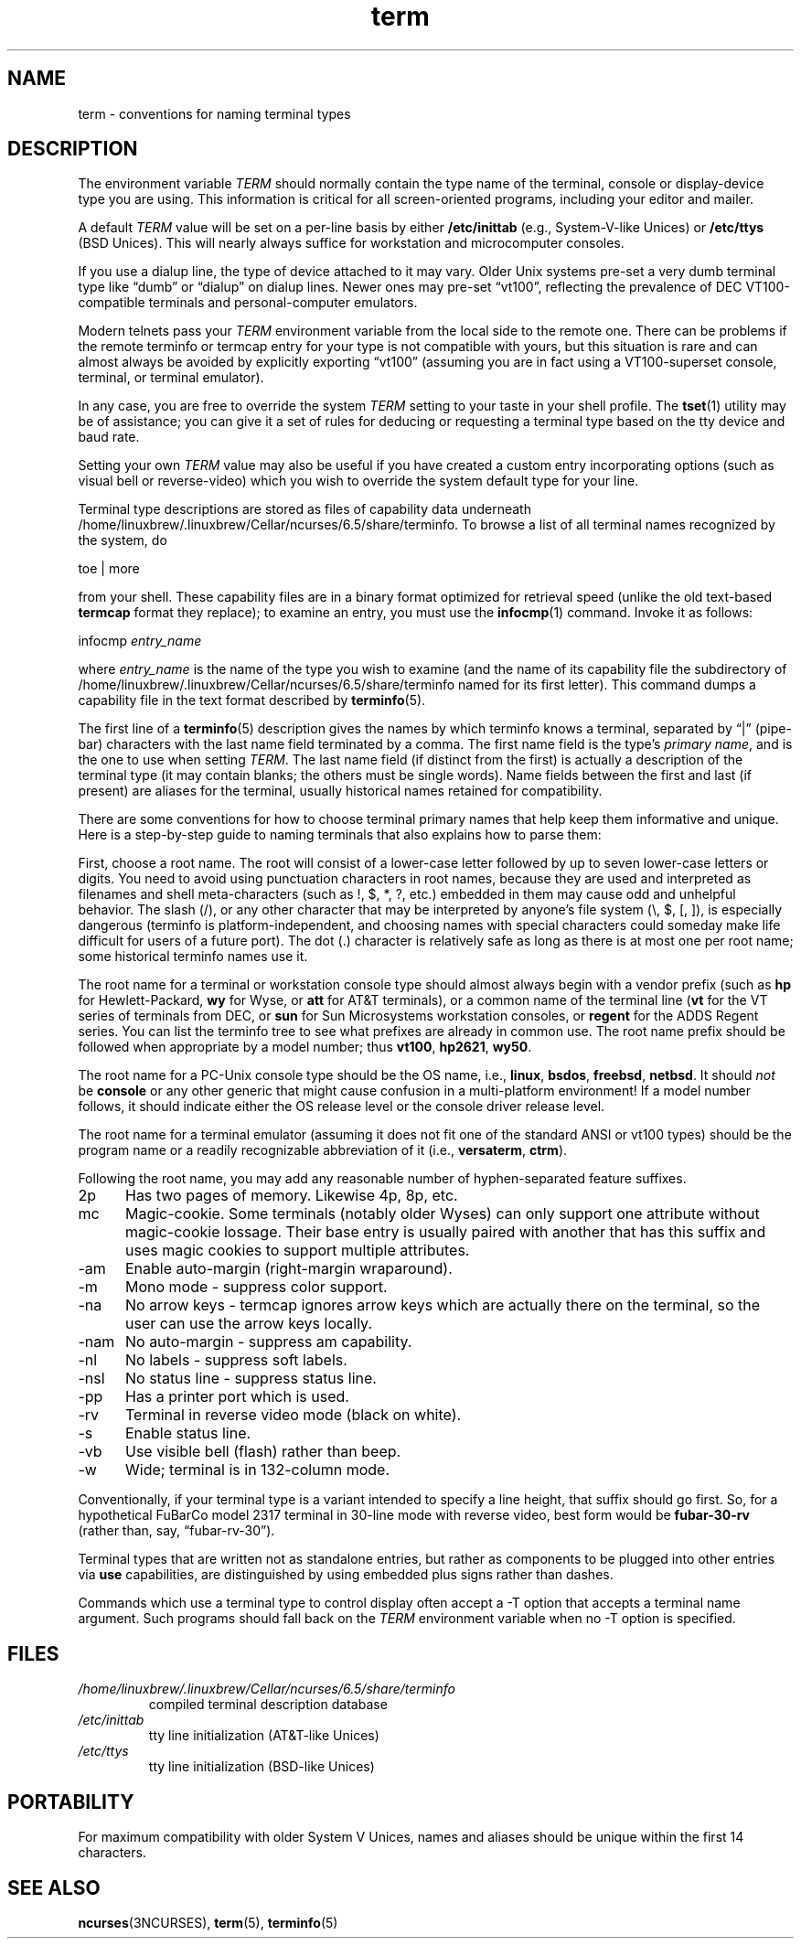 .\"***************************************************************************
.\" Copyright 2018-2023,2024 Thomas E. Dickey                                *
.\" Copyright 1998-2011,2017 Free Software Foundation, Inc.                  *
.\"                                                                          *
.\" Permission is hereby granted, free of charge, to any person obtaining a  *
.\" copy of this software and associated documentation files (the            *
.\" "Software"), to deal in the Software without restriction, including      *
.\" without limitation the rights to use, copy, modify, merge, publish,      *
.\" distribute, distribute with modifications, sublicense, and/or sell       *
.\" copies of the Software, and to permit persons to whom the Software is    *
.\" furnished to do so, subject to the following conditions:                 *
.\"                                                                          *
.\" The above copyright notice and this permission notice shall be included  *
.\" in all copies or substantial portions of the Software.                   *
.\"                                                                          *
.\" THE SOFTWARE IS PROVIDED "AS IS", WITHOUT WARRANTY OF ANY KIND, EXPRESS  *
.\" OR IMPLIED, INCLUDING BUT NOT LIMITED TO THE WARRANTIES OF               *
.\" MERCHANTABILITY, FITNESS FOR A PARTICULAR PURPOSE AND NONINFRINGEMENT.   *
.\" IN NO EVENT SHALL THE ABOVE COPYRIGHT HOLDERS BE LIABLE FOR ANY CLAIM,   *
.\" DAMAGES OR OTHER LIABILITY, WHETHER IN AN ACTION OF CONTRACT, TORT OR    *
.\" OTHERWISE, ARISING FROM, OUT OF OR IN CONNECTION WITH THE SOFTWARE OR    *
.\" THE USE OR OTHER DEALINGS IN THE SOFTWARE.                               *
.\"                                                                          *
.\" Except as contained in this notice, the name(s) of the above copyright   *
.\" holders shall not be used in advertising or otherwise to promote the     *
.\" sale, use or other dealings in this Software without prior written       *
.\" authorization.                                                           *
.\"***************************************************************************
.\"
.\" $Id: term.7,v 1.48 2024/03/16 15:35:01 tom Exp $
.TH term 7 2024-03-16 "ncurses 6.5" Miscellaneous
.ie \n(.g \{\
.ds `` \(lq
.ds '' \(rq
.\}
.el \{\
.ie t .ds `` ``
.el   .ds `` ""
.ie t .ds '' ''
.el   .ds '' ""
.\}
.
.ds d /home/linuxbrew/.linuxbrew/Cellar/ncurses/6.5/share/terminfo
.SH NAME
term \-
conventions for naming terminal types
.\"SH SYNOPSIS
.SH DESCRIPTION
The environment variable \fITERM\fP should normally contain the type
name of the terminal,
console or display-device type you are using.
This information
is critical for all screen-oriented programs, including your editor and mailer.
.PP
A default \fITERM\fP value will be set on a per-line basis by either
\fB/etc/inittab\fP (e.g., System\-V-like Unices)
or \fB/etc/ttys\fP (BSD Unices).
This will nearly always suffice for workstation and microcomputer consoles.
.PP
If you use a dialup line, the type of device attached to it may vary.
Older Unix systems pre-set a very dumb terminal type
like \*(``dumb\*('' or \*(``dialup\*('' on dialup lines.
Newer ones may pre-set \*(``vt100\*('', reflecting the prevalence of DEC
VT100-compatible terminals and personal-computer emulators.
.PP
Modern telnets pass your \fITERM\fP environment variable from the local
side to the remote one.
There can be problems if the remote terminfo or termcap entry
for your type is not compatible with yours, but this situation is rare and
can almost always be avoided by explicitly exporting \*(``vt100\*(''
(assuming you are in fact using a VT100-superset console,
terminal, or terminal emulator).
.PP
In any case, you are free to override the system \fITERM\fP setting to
your taste in your shell profile.
The \fB\%tset\fP(1) utility may be of assistance;
you can give it a set of rules for deducing or requesting a terminal type based
on the tty device and baud rate.
.PP
Setting your own \fITERM\fP value may also be useful if you have created
a custom entry incorporating options
(such as visual bell or reverse-video)
which you wish to override the system default type for your line.
.PP
Terminal type descriptions are stored as files of capability data underneath
\*d.
To browse a list of all terminal names recognized by the system, do
.sp
        toe | more
.sp
from your shell.
These capability files are in a binary format optimized for
retrieval speed (unlike the old text-based \fBtermcap\fP format they replace);
to examine an entry, you must use the \fB\%infocmp\fP(1) command.
Invoke it as follows:
.sp
        infocmp \fIentry_name\fP
.sp
where \fIentry_name\fP is the name of the type you wish to examine (and the
name of its capability file the subdirectory of \*d named for its first
letter).
This command dumps a capability file in the text format described by
\fB\%terminfo\fP(5).
.PP
The first line of a \fB\%terminfo\fP(5) description gives the names by which
terminfo knows a terminal,
separated by \*(``|\*('' (pipe-bar) characters with the last
name field terminated by a comma.
The first name field is the type's
\fIprimary name\fP,
and is the one to use when setting \fITERM\fP.
The last name field
(if distinct from the first)
is actually a description of the
terminal type (it may contain blanks; the others must be single words).
Name
fields between the first and last (if present) are aliases for the terminal,
usually historical names retained for compatibility.
.PP
There are some conventions for how to choose terminal primary names that help
keep them informative and unique.
Here is a step-by-step guide to naming
terminals that also explains how to parse them:
.PP
First, choose a root name.
The root will consist of a lower-case letter
followed by up to seven lower-case letters or digits.
You need to avoid using
punctuation characters in root names, because they are used and interpreted as
filenames and shell meta-characters (such as !, $, *, ?, etc.) embedded in them
may cause odd and unhelpful behavior.
The slash (/), or any other character
that may be interpreted by anyone's file system (\e, $, [, ]), is especially
dangerous (terminfo is platform-independent, and choosing names with special
characters could someday make life difficult for users of a future port).
The
dot (.) character is relatively safe as long as there is at most one per root
name; some historical terminfo names use it.
.PP
The root name for a terminal or workstation console type should almost always
begin with a vendor prefix (such as \fBhp\fP for Hewlett-Packard, \fBwy\fP for
Wyse, or \fBatt\fP for AT&T terminals), or a common name of the terminal line
(\fBvt\fP for the VT series of terminals from DEC, or \fBsun\fP for Sun
Microsystems workstation consoles, or \fBregent\fP for the ADDS Regent series.
You can list the terminfo tree to see what prefixes are already in common use.
The root name prefix should be followed when appropriate by a model number;
thus \fBvt100\fP, \fBhp2621\fP, \fBwy50\fP.
.PP
The root name for a PC-Unix console type should be the OS name,
i.e., \fBlinux\fP, \fBbsdos\fP, \fBfreebsd\fP, \fBnetbsd\fP.  It should
\fInot\fP be \fBconsole\fP or any other generic that might cause confusion in a
multi-platform environment!  If a model number follows, it should indicate
either the OS release level or the console driver release level.
.PP
The root name for a terminal emulator (assuming it does not fit one of the
standard ANSI or vt100 types) should be the program name or a readily
recognizable abbreviation of it (i.e., \fBversaterm\fP, \fBctrm\fP).
.PP
Following the root name, you may add any reasonable number of hyphen-separated
feature suffixes.
.TP 5
2p
Has two pages of memory.
Likewise 4p, 8p, etc.
.TP 5
mc
Magic-cookie.
Some terminals (notably older Wyses) can only support one
attribute without magic-cookie lossage.
Their base entry is usually paired
with another that has this suffix and uses magic cookies to support multiple
attributes.
.TP 5
\-am
Enable auto-margin (right-margin wraparound).
.TP 5
\-m
Mono mode \- suppress color support.
.TP 5
\-na
No arrow keys \- termcap ignores arrow keys which are actually there on the
terminal, so the user can use the arrow keys locally.
.TP 5
\-nam
No auto-margin \- suppress am capability.
.TP 5
\-nl
No labels \- suppress soft labels.
.TP 5
\-nsl
No status line \- suppress status line.
.TP 5
\-pp
Has a printer port which is used.
.TP 5
\-rv
Terminal in reverse video mode (black on white).
.TP 5
\-s
Enable status line.
.TP 5
\-vb
Use visible bell (flash) rather than beep.
.TP 5
\-w
Wide; terminal is in 132-column mode.
.PP
Conventionally, if your terminal type is a variant intended to specify a
line height, that suffix should go first.
So, for a hypothetical FuBarCo
model 2317 terminal in 30-line mode with reverse video, best form would be
\fBfubar\-30\-rv\fP (rather than, say, \*(``fubar\-rv\-30\*('').
.PP
Terminal types that are written not as standalone entries, but rather as
components to be plugged into other entries via \fBuse\fP capabilities,
are distinguished by using embedded plus signs rather than dashes.
.PP
Commands which use a terminal type to control display often accept a \-T
option that accepts a terminal name argument.
Such programs should fall back
on the \fITERM\fP environment variable when no \-T option is specified.
.SH FILES
.TP
.I \*d
compiled terminal description database
.TP
.I /etc/inittab
tty line initialization (AT&T-like Unices)
.TP
.I /etc/ttys
tty line initialization (BSD-like Unices)
.SH PORTABILITY
For maximum compatibility with older System V Unices, names and aliases
should be unique within the first 14 characters.
.SH SEE ALSO
\fB\%ncurses\fP(3NCURSES),
\fB\%term\fP(5),
\fB\%terminfo\fP(5)
